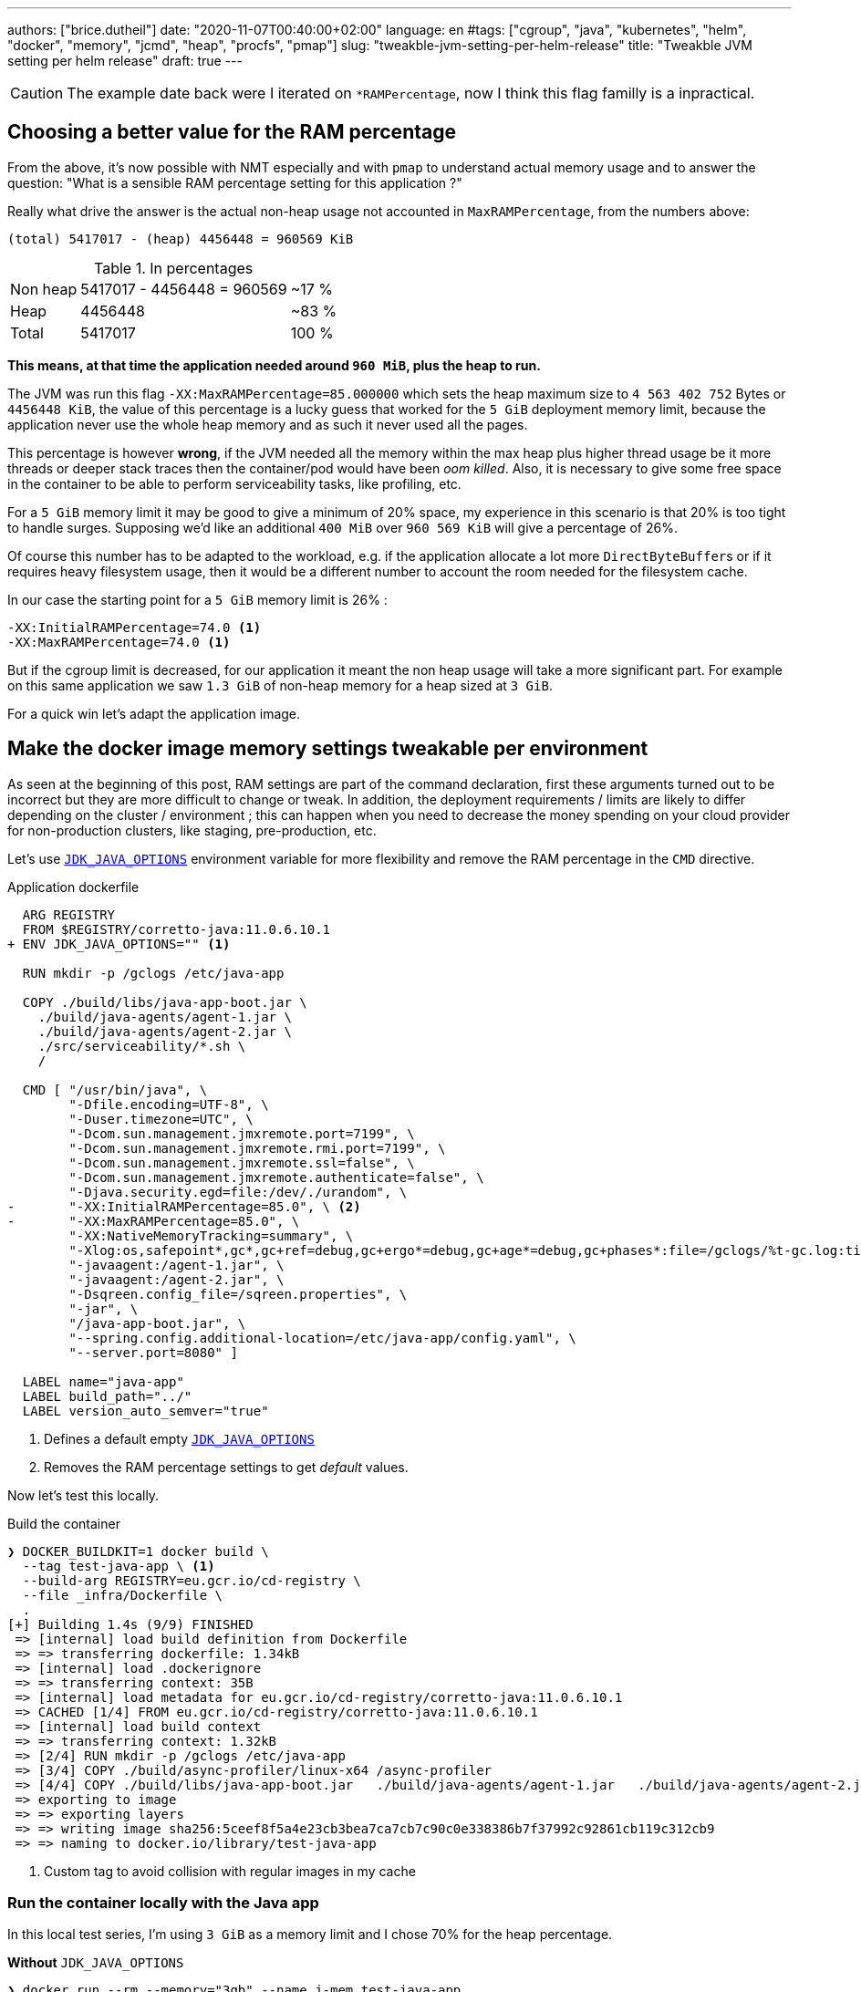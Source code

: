 ---
authors: ["brice.dutheil"]
date: "2020-11-07T00:40:00+02:00"
language: en
#tags: ["cgroup", "java", "kubernetes", "helm", "docker", "memory", "jcmd", "heap", "procfs", "pmap"]
slug: "tweakble-jvm-setting-per-helm-release"
title: "Tweakble JVM setting per helm release"
draft: true
---

// TODO: v
CAUTION: The example date back were I iterated on `*RAMPercentage`, now 
I think this flag familly is a inpractical.


== Choosing a better value for the RAM percentage

From the above, it's now possible with NMT especially and with `pmap` to
understand actual memory usage and to answer the question: "What is a sensible
RAM percentage setting for this application ?"

Really what drive the answer is the actual non-heap usage not accounted in
`MaxRAMPercentage`, from the numbers above:

....
(total) 5417017 - (heap) 4456448 = 960569 KiB
....


.In percentages
[%autowidth.stretch,options="footer"]
|===

| Non heap | 5417017 - 4456448 = 960569 | ~17 %
| Heap     | 4456448                    | ~83 %

| Total    | 5417017                    | 100 %
|===

*This means, at that time the application needed around `960 MiB`, plus the heap to run.*

The JVM was run this flag `-XX:MaxRAMPercentage=85.000000` which sets the heap maximum size
to `4 563 402 752` Bytes or `4456448 KiB`, the value of this percentage is a lucky guess that
worked for the `5 GiB` deployment memory limit, because the application never use the whole
heap memory and as such it never used all the pages.

This percentage is however *wrong*, if the JVM needed all the memory within the max
heap plus higher thread usage be it more threads or deeper stack traces then the
container/pod would have been _oom killed_. Also, it is necessary to give some free space
in the container to be able to perform serviceability tasks, like profiling, etc.

For a `5 GiB` memory limit it may be good to give a minimum of 20% space, my experience in this
scenario is that 20% is too tight to handle surges. Supposing we'd like an additional `400 MiB`
over `960 569 KiB` will give a percentage of 26%.

Of course this number has to be adapted to the workload, e.g. if the application allocate a
lot more ``DirectByteBuffer``s or if it requires heavy filesystem usage, then it would be a
different number to account the room needed for the filesystem cache.

In our case the starting point for a `5 GiB` memory limit is 26% :

[source]
----
-XX:InitialRAMPercentage=74.0 <1>
-XX:MaxRAMPercentage=74.0 <1>
----

But if the cgroup limit is decreased, for our application it meant the non heap usage will take
a more significant part. For example on this same application we saw `1.3 GiB` of non-heap memory
for a heap sized at `3 GiB`.




For a quick win let's adapt the application image.

== Make the docker image memory settings tweakable per environment

As seen at the beginning of this post, RAM settings are part of the command declaration,
first these arguments turned out to be incorrect but they are more difficult to change or tweak.
In addition, the deployment requirements / limits are likely to
differ depending on the cluster / environment ; this can happen when you need to decrease the money
spending on your cloud provider for non-production clusters, like staging, pre-production, etc.

Let's use https://docs.oracle.com/en/java/javase/11/tools/java.html#GUID-3B1CE181-CD30-4178-9602-230B800D4FAE[`JDK_JAVA_OPTIONS`]
environment variable for more flexibility and remove the RAM percentage in the `CMD` directive.

.Application dockerfile
[source,diff]
----
  ARG REGISTRY
  FROM $REGISTRY/corretto-java:11.0.6.10.1
+ ENV JDK_JAVA_OPTIONS="" <1>

  RUN mkdir -p /gclogs /etc/java-app

  COPY ./build/libs/java-app-boot.jar \
    ./build/java-agents/agent-1.jar \
    ./build/java-agents/agent-2.jar \
    ./src/serviceability/*.sh \
    /

  CMD [ "/usr/bin/java", \
        "-Dfile.encoding=UTF-8", \
        "-Duser.timezone=UTC", \
        "-Dcom.sun.management.jmxremote.port=7199", \
        "-Dcom.sun.management.jmxremote.rmi.port=7199", \
        "-Dcom.sun.management.jmxremote.ssl=false", \
        "-Dcom.sun.management.jmxremote.authenticate=false", \
        "-Djava.security.egd=file:/dev/./urandom", \
-       "-XX:InitialRAMPercentage=85.0", \ <2>
-       "-XX:MaxRAMPercentage=85.0", \
        "-XX:NativeMemoryTracking=summary", \
        "-Xlog:os,safepoint*,gc*,gc+ref=debug,gc+ergo*=debug,gc+age*=debug,gc+phases*:file=/gclogs/%t-gc.log:time,uptime,tags:filecount=5,filesize=10M", \
        "-javaagent:/agent-1.jar", \
        "-javaagent:/agent-2.jar", \
        "-Dsqreen.config_file=/sqreen.properties", \
        "-jar", \
        "/java-app-boot.jar", \
        "--spring.config.additional-location=/etc/java-app/config.yaml", \
        "--server.port=8080" ]

  LABEL name="java-app"
  LABEL build_path="../"
  LABEL version_auto_semver="true"
----
<1> Defines a default empty https://docs.oracle.com/en/java/javase/11/tools/java.html#GUID-3B1CE181-CD30-4178-9602-230B800D4FAE[`JDK_JAVA_OPTIONS`]
<2> Removes the RAM percentage settings to get _default_ values.

Now let's test this locally.

.Build the container
[source]
----
❯ DOCKER_BUILDKIT=1 docker build \
  --tag test-java-app \ <1>
  --build-arg REGISTRY=eu.gcr.io/cd-registry \
  --file _infra/Dockerfile \
  .
[+] Building 1.4s (9/9) FINISHED
 => [internal] load build definition from Dockerfile                                                                                              0.0s
 => => transferring dockerfile: 1.34kB                                                                                                            0.0s
 => [internal] load .dockerignore                                                                                                                 0.0s
 => => transferring context: 35B                                                                                                                  0.0s
 => [internal] load metadata for eu.gcr.io/cd-registry/corretto-java:11.0.6.10.1                                                                  0.0s
 => CACHED [1/4] FROM eu.gcr.io/cd-registry/corretto-java:11.0.6.10.1                                                                             0.0s
 => [internal] load build context                                                                                                                 0.0s
 => => transferring context: 1.32kB                                                                                                               0.0s
 => [2/4] RUN mkdir -p /gclogs /etc/java-app                                                                                                      0.3s
 => [3/4] COPY ./build/async-profiler/linux-x64 /async-profiler                                                                                   0.0s
 => [4/4] COPY ./build/libs/java-app-boot.jar   ./build/java-agents/agent-1.jar   ./build/java-agents/agent-2.jar   ./src/serviceability/*.sh   / 0.6s
 => exporting to image                                                                                                                            0.4s
 => => exporting layers                                                                                                                           0.4s
 => => writing image sha256:5ceef8f5a4e23cb3bea7ca7cb7c90c0e338386b7f37992c92861cb119c312cb9                                                      0.0s
 => => naming to docker.io/library/test-java-app
----
<1> Custom tag to avoid collision with regular images in my cache

=== Run the container locally with the Java app

In this local test series, I'm using `3 GiB` as a memory limit and I chose 70% for the heap percentage.

.*Without* `JDK_JAVA_OPTIONS`
[source,role="primary"]
----
❯ docker run --rm --memory="3gb" --name j-mem test-java-app
Picked up JDK_JAVA_OPTIONS:
10:14:53.566 [main] INFO org.springframework.core.KotlinDetector - Kotlin reflection implementation not found at runtime, related features won't be available.
2020-03-20 10:14:55.616 [] WARN  --- [kground-preinit] o.s.h.c.j.Jackson2ObjectMapperBuilder    : For Jackson Kotlin classes support please add "com.fasterxml.jackson.module:jackson-module-kotlin" to the classpath
...
----

.*With* `JDK_JAVA_OPTIONS`
[source,role="secondary"]
----
❯ docker run --rm --memory="3gb" --env JDK_JAVA_OPTIONS="-XX:InitialRAMPercentage=70.0 -XX:MaxRAMPercentage=70.0" --name j-mem test-java-app
Picked up JDK_JAVA_OPTIONS: -XX:InitialRAMPercentage=70.0 -XX:MaxRAMPercentage=70.0
10:14:53.566 [main] INFO org.springframework.core.KotlinDetector - Kotlin reflection implementation not found at runtime, related features won't be available.
2020-03-20 10:14:55.616 [] WARN  --- [kground-preinit] o.s.h.c.j.Jackson2ObjectMapperBuilder    : For Jackson Kotlin classes support please add "com.fasterxml.jackson.module:jackson-module-kotlin" to the classpath
...
----


Then we can make sure we have the correct flags.

.*Without* `JDK_JAVA_OPTIONS`
[source, role="primary"]
----
❯ docker exec -it j-mem bash -c "jcmd \$(pgrep java) VM.flags | tr ' ' '\n'"
6:
...
-XX:MaxHeapSize=805306368 <1>
-XX:MaxNewSize=482344960
-XX:MinHeapDeltaBytes=1048576
...
----
<1> Max heap is about `768 MiB`

.*With* `JDK_JAVA_OPTIONS`
[source, role="secondary"]
----
❯ docker exec -it j-mem bash -c "jcmd \$(pgrep java) VM.flags | tr ' ' '\n'"
6:
...
-XX:InitialHeapSize=2256535552
-XX:InitialRAMPercentage=70.000000
-XX:MarkStackSize=4194304
-XX:MaxHeapSize=2256535552 <1>
-XX:MaxNewSize=1353711616
-XX:MaxRAMPercentage=70.000000
...
----
<1> Max heap is about `2.1 GiB`


Notice when there's no RAM settings the JVM computed the max heap size at 25%
of `3 GiB` memory limit, and at 70% the jvm uses `2.1 GiB`. Also, the heap values
are the only one affected.